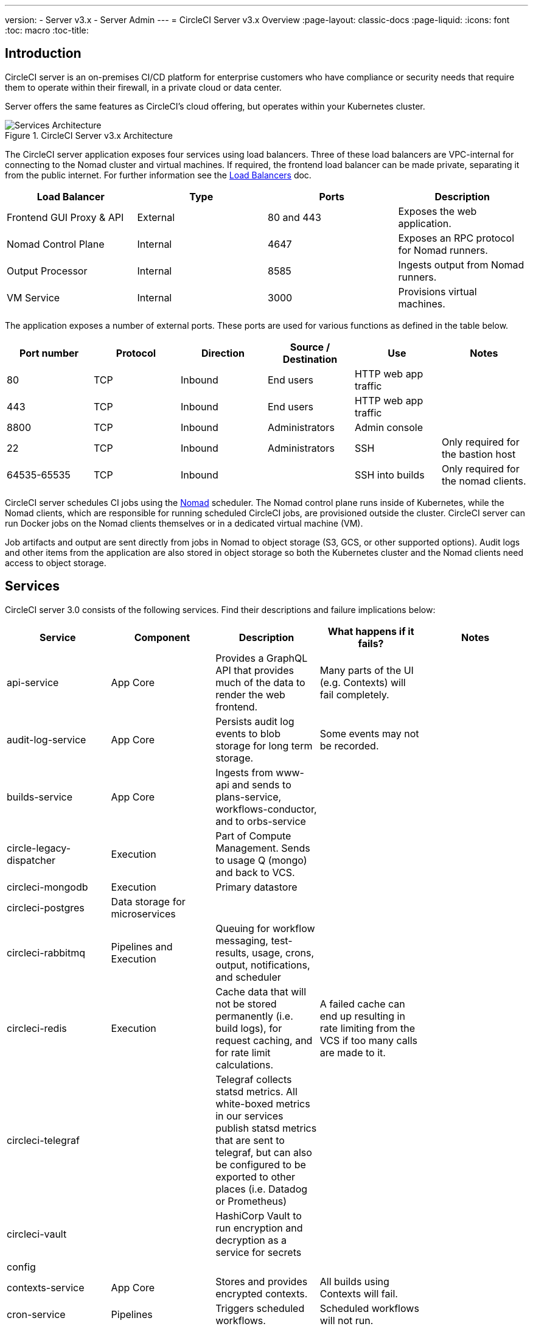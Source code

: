---
version:
- Server v3.x
- Server Admin
---
= CircleCI Server v3.x Overview
:page-layout: classic-docs
:page-liquid:
:icons: font
:toc: macro
:toc-title:

toc::[]

== Introduction

CircleCI server is an on-premises CI/CD platform for enterprise customers who have compliance or security needs that require them to operate within their firewall, in a private cloud or data center. 

Server offers the same features as CircleCI’s cloud offering, but operates within your Kubernetes cluster. 

.CircleCI Server v3.x Architecture
image::server-3-architecture-diagram.png[Services Architecture]

The CircleCI server application exposes four services using load balancers. Three of these load balancers are VPC-internal for connecting to the Nomad cluster and virtual machines. If required, the frontend load balancer can be made private, separating it from the public internet. For further information see the <<server-3-operator-load-balancers#,Load Balancers>> doc.

[.table.table-striped]
[cols=4*, options="header", stripes=even]
|===
| Load Balancer
| Type
| Ports
| Description

| Frontend GUI Proxy & API
| External
| 80 and 443
| Exposes the web application.

| Nomad Control Plane
| Internal
| 4647
| Exposes an RPC protocol for Nomad runners.

| Output Processor
| Internal
| 8585
| Ingests output from Nomad runners.

| VM Service
| Internal
| 3000
| Provisions virtual machines.
|===

The application exposes a number of external ports. These ports are used for various functions as defined in the table below. 

[.table.table-striped]
[cols=6*, options="header", stripes=even]
|===
| Port number
| Protocol
| Direction
| Source / Destination
| Use
| Notes

| 80
| TCP
| Inbound
| End users
| HTTP web app traffic
|

| 443
| TCP
| Inbound
| End users
| HTTP web app traffic
|

| 8800
| TCP
| Inbound
| Administrators
| Admin console
|

| 22
| TCP
| Inbound
| Administrators
| SSH
| Only required for the bastion host

| 64535-65535
| TCP
| Inbound
|
| SSH into builds
| Only required for the nomad clients.
|===

CircleCI server schedules CI jobs using the https://www.nomadproject.io/[Nomad] scheduler. The Nomad control plane runs inside of Kubernetes, while the
Nomad clients, which are responsible for running scheduled CircleCI jobs, are provisioned outside the cluster. CircleCI
server can run Docker jobs on the Nomad clients themselves or in a dedicated virtual machine (VM).

Job artifacts and output are sent directly from jobs in Nomad to object storage (S3, GCS, or other supported options).
Audit logs and other items from the application are also stored in object storage so both the Kubernetes cluster and the
Nomad clients need access to object storage.

== Services

CircleCI server 3.0 consists of the following services. Find their descriptions and failure implications below:

[.table.table-striped]
[cols=5*, options="header", stripes=even]
|===
| Service
| Component
| Description
| What happens if it fails?
| Notes

| api-service
| App Core
| Provides a GraphQL API that provides much of the data to render the web frontend.
| Many parts of the UI (e.g. Contexts) will fail completely.
|

| audit-log-service
| App Core
| Persists audit log events to blob storage for long term storage.
| Some events may not be recorded.
|

| builds-service
| App Core
| Ingests from www-api and sends to plans-service, workflows-conductor, and to orbs-service
|
|

| circle-legacy-dispatcher
| Execution
| Part of Compute Management. Sends to usage Q (mongo) and back to VCS.
|
|

| circleci-mongodb
| Execution
| Primary datastore
|
|

| circleci-postgres
| Data storage for microservices
|
|
|

| circleci-rabbitmq
| Pipelines and Execution
| Queuing for workflow messaging, test-results, usage, crons, output, notifications, and scheduler
|
|

| circleci-redis
| Execution
| Cache data that will not be stored permanently (i.e. build logs), for request caching, and for rate limit calculations.
| A failed cache can end up resulting in rate limiting from the VCS if too many calls are made to it.
|

| circleci-telegraf
|
| Telegraf collects statsd metrics. All white-boxed metrics in our services publish statsd metrics that are sent to telegraf,
but can also be configured to be exported to other places (i.e. Datadog or Prometheus)
|
|

| circleci-vault
|
| HashiCorp Vault to run encryption and decryption as a service for secrets
|
|

| config
|
|
|
|

| contexts-service
| App Core
| Stores and provides encrypted contexts.
| All builds using Contexts will fail.
|

| cron-service
| Pipelines
| Triggers scheduled workflows.
| Scheduled workflows will not run.
|

| dispatcher
| Execution
| Split jobs into tasks and send them to scheduler to run.
| No jobs will be sent to Nomad, the run queue will increase in size but there should be no meaningful loss of data.
|

| domain-service
| App Core
| Stores and provides information about our domain model. Works with permissions and API
| Workflows will fail to start and some REST API calls may fail causing 500 errors in the CircleCI UI. 	If LDAP authentication is in use, all logins will fail.
|

| exim
|
| Will be removed in GA, but users can provide mail submission credentials to an existing MTA
| No email notifications will be sent.
|

| federations-service
| App Core
| Stores user identities (LDAP). API and permissions-service
| If LDAP authentication is in use, all logins will fail and some REST API calls might fail.
| LDAP integration not available

| frontend
| Frontend
| CircleCI web app and www-api proxy.
| The UI and REST API will be unavailable and no jobs will be triggered by GitHub/Enterprise. Running builds will be OK but no updates will be seen.
| Rate limit of 150 requests per second with a single user instantaneous limit of 300 requests. 

| inject-bottoken
|
| A Kubernetes job that inserts a "bot token" into MongoDB. Bot tokens are authorization interservice communication.		Mainly for www-api
|
|

| kotsadm-kots
| Licensing
| The main Kots application. Runs the Kots admin console where upgrades and configuration of server take place	No admin console available.
| No upgrades or configuration possible for server
|

| kotsadm-migrations
| Licensing
| Performs database migrations to handle updates of Kotsadm
|
|

| kotsadm-minio
| Licensing
| Object storage for Kots licensing
|
|

| kotsadm-operator
| Licensing
| Deploys and controls Kotsadm
|
|

| kotsadm-postgres
| Licensing
| Database for Kots licensing
|
|

| legacy-notifier
| App Core
| Handles notifications to external services (Slack, email, etc.)
|
|

| prometheus
| Server
| Used for metrics
|
|

| orb-service
| Pipelines
| Handles communication between orb registry and config.
|
|

| output-processor
| Execution
| Receives job output & status updates and writes them to MongoDB. Also provides an API to running jobs to access caches, workspaces, store caches, workspaces, artifacts, & test results.
|
|

| permissions-service
| App Core
| Provides the CircleCI permissions interface.
| Workflows will fail to start and some REST API calls may fail, causing 500 errors in the UI.
|

| scheduler
| Execution
| Runs tasks sent to it. Works with Nomad server.
| No jobs will be sent to Nomad, the run queue will increase in size but there should be no meaningful loss of data.
|

| server-troubleshooter
| Data
| Runs commands inside pods and appends output to support bundles.
|
| May not be available in GA.

| slanger
| server
| Provides real-time events to the CircleCI app.
| Live UI updates will stop but hard refreshes will still work.
|

| test-results
| Execution
| Parses test result files and stores data.
| There will be no test failure or timing data for jobs, but this will be back-filled once the service is restarted.
|

| vm-gc
| Compute Management
| Periodically check for stale machine and remote Docker instances and request that vm-service remove them.
| Old vm-service instances might not be destroyed until this service is restarted.
|

| vm-scaler
| Machine
| Periodically requests that vm-service provision more instances for running machine and remote Docker jobs.
| VM instances for machine and Remote Docker might not be provisioned causing you to run out of capacity to run jobs with these executors.
| Different overlay for EKS vs. GKE.

| vm-service
| Machine
| Inventory of available vm-service instances, and provisioning of new instances.
| Jobs that use machine or remote Docker will fail.
|

| workflows-conductor-event-consumer
| Pipelines
| Takes in information from VCS to kick off pipelines.
| New Pipelines will not be kicked off when there are changes in the VCS.
|

| workflows-conductor-grpc-handler
| Pipelines
| Helps translate the information through gRPC.
|
|

| web-ui-*
| Frontend
| Micro Front End (MFE) services used to render the frontend web application GUI.
| The respective services page will fail to load. Example: A web-ui-server-admin failure means the server Admin page will fail to load.
| The MFE's are used to render the web application located at app.<my domain here>

|===

== Platforms 
CircleCI server is designed to deploy within a Kubernetes cluster. Virtual machine service (VM Service) is able to leverage unique EKS or GKE offerings to dynamically create VM images. 

If installing outside of EKS or GKE, additional work is required to get access to some of the same machine build features. Setting up CircleCI runners will give you access to the same feature set as VM service across a much wider range of OSs and machine types (MacOS and much more). 

We do our best to support a wide range of platforms for installation. We use environment-agnostic solutions whenever possible. However, we do not test all platforms and options. For that reason we provide a list of tested environments, which we will continue to expand over time. We will be adding OpenShift to our list of regularly tested and supported platforms. 

[.table.table-striped]
[cols=3*, options="header", stripes=even]
|===
| Environment
| Status
| Notes

| EKS 
| Tested
|

| GKE 
| Tested
|

| Azure
| Untested
| Should work with Minio Azure gateway and Runner

| Digital Ocean
| Untested 
| Should work with Minio Digital Ocean gateway and Runner

| OpenShift*
| Untested
| Known to not work. 

| Rancher
| Untested 
| Should work with Minio and Runner
|===


== What to read next

* https://circleci.com/docs/2.0/server-3-whats-new[What's new in 3.x]
* https://circleci.com/docs/2.0/server-3-install-prerequisites[Server 3.x Installation Prerequisites]
* https://circleci.com/docs/2.0/server-3-install-migration[Server 3.x Migration]

